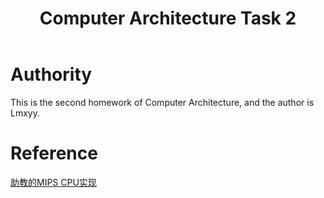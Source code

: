 #+TITLE: Computer Architecture Task 2
* Authority
This is the second homework of Computer Architecture, and the author is Lmxyy.
* Reference
[[https://github.com/sxtyzhangzk/mips-cpu/][助教的MIPS CPU实现]]
